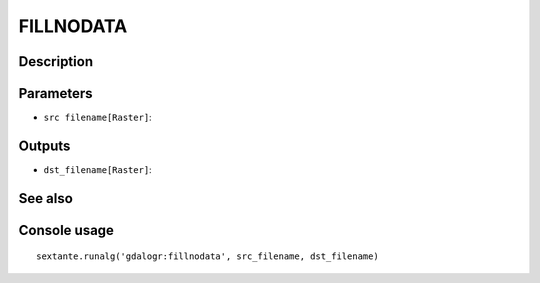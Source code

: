 FILLNODATA
==========

Description
-----------

Parameters
----------

- ``src filename[Raster]``:

Outputs
-------

- ``dst_filename[Raster]``:

See also
---------


Console usage
-------------


::

	sextante.runalg('gdalogr:fillnodata', src_filename, dst_filename)
